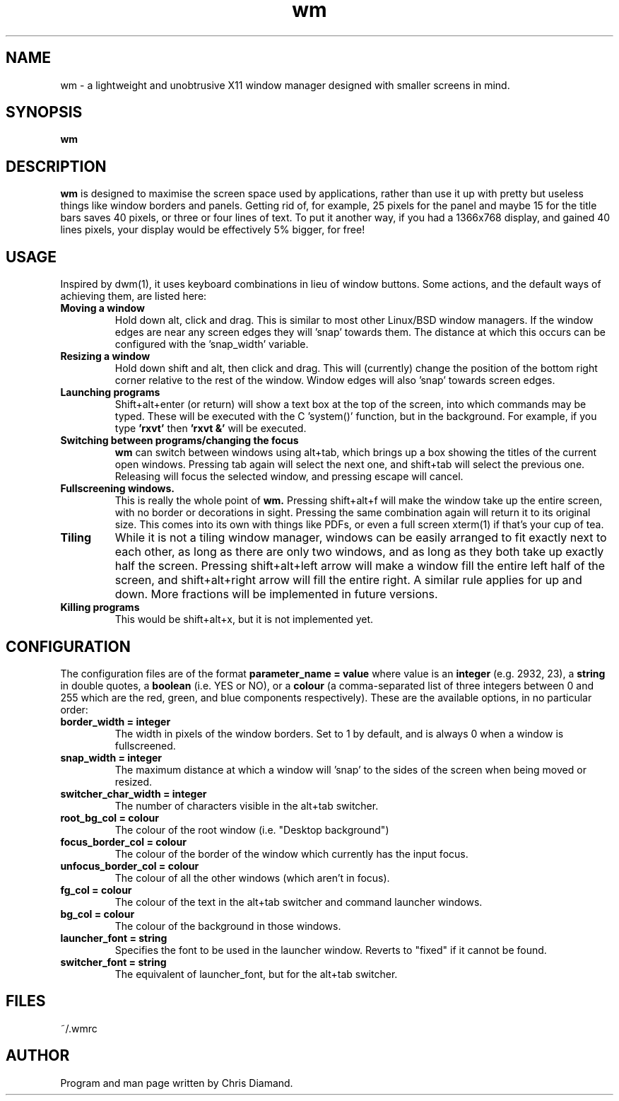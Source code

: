 .TH wm 1

.SH NAME
wm \- a lightweight and unobtrusive X11 window manager designed with smaller screens in mind.

.SH SYNOPSIS
.B wm

.SH DESCRIPTION
.B wm
is designed to maximise the screen space used by applications, rather than
use it up with pretty but useless things like window borders and panels.
Getting rid of, for example, 25 pixels for the panel and maybe 15 for the
title bars saves 40 pixels, or three or four lines of text. To put it another
way, if you had a 1366x768 display, and gained 40 lines pixels, your display would
be effectively 5% bigger, for free! 

.SH USAGE
Inspired by dwm(1), it uses keyboard combinations in lieu of window buttons.
Some actions, and the default ways of achieving them, are listed here:

.TP
.B Moving a window
Hold down alt, click and drag. This is similar to most other Linux/BSD
window managers. If the window edges are near any screen edges they
will 'snap' towards them. The distance at which this occurs can be configured with
the 'snap_width' variable.

.TP
.B Resizing a window
Hold down shift and alt, then click and drag. This will (currently) change the
position of the bottom right corner relative to the rest of the window. Window
edges will also 'snap' towards screen edges.

.TP
.B Launching programs
Shift+alt+enter (or return) will show a text box at the top of the screen, into
which commands may be typed. These will be executed with the C 'system()' function,
but in the background. For example, if you type
.B 'rxvt'
then
.B 'rxvt &'
will be executed.

.TP
.B Switching between programs/changing the focus
.B wm
can switch between windows using alt+tab, which brings up a box showing the titles
of the current open windows. Pressing tab again will select the next one, and
shift+tab will select the previous one. Releasing will focus the selected window, and
pressing escape will cancel.

.TP
.B Fullscreening windows.
This is really the whole point of
.B wm.
Pressing shift+alt+f will make the window take up the entire screen, with no border or
decorations in sight. Pressing the same combination again will return it to its
original size. This comes into its own with things like PDFs, or even a full screen
xterm(1) if that's your cup of tea.

.TP
.B Tiling
While it is not a tiling window manager, windows can be easily arranged to fit exactly
next to each other, as long as there are only two windows, and as long as they both take up
exactly half the screen. Pressing shift+alt+left arrow will make a window fill the entire
left half of the screen, and shift+alt+right arrow will fill the entire right. A similar rule
applies for up and down. More fractions will be implemented in future versions.

.TP
.B Killing programs
This would be shift+alt+x, but it is not implemented yet.

.SH CONFIGURATION
The configuration files are of the format
.B parameter_name = value
where value is an
.B integer
(e.g. 2932, 23), a
.B string
in double quotes, a
.B boolean
(i.e. YES or NO), or a
.B colour
(a comma-separated list of three integers between 0 and 255
which are the red, green, and blue components respectively). These are the available
options, in no particular order:

.TP
.B border_width = integer
The width in pixels of the window borders. Set to 1 by default, and is always 0 when a window
is fullscreened.

.TP
.B snap_width = integer
The maximum distance at which a window will 'snap' to the sides of the screen when being
moved or resized.

.TP
.B switcher_char_width = integer
The number of characters visible in the alt+tab switcher.

.TP
.B root_bg_col = colour
The colour of the root window (i.e. "Desktop background")

.TP
.B focus_border_col = colour
The colour of the border of the window which currently has the input focus.

.TP
.B unfocus_border_col = colour
The colour of all the other windows (which aren't in focus).

.TP
.B fg_col = colour
The colour of the text in the alt+tab switcher and command launcher windows.

.TP
.B bg_col = colour
The colour of the background in those windows.

.TP
.B launcher_font = string
Specifies the font to be used in the launcher window. Reverts to "fixed" if it cannot be found.

.TP
.B switcher_font = string
The equivalent of launcher_font, but for the alt+tab switcher.

.SH FILES
~/.wmrc

.SH AUTHOR
Program and man page written by Chris Diamand.




